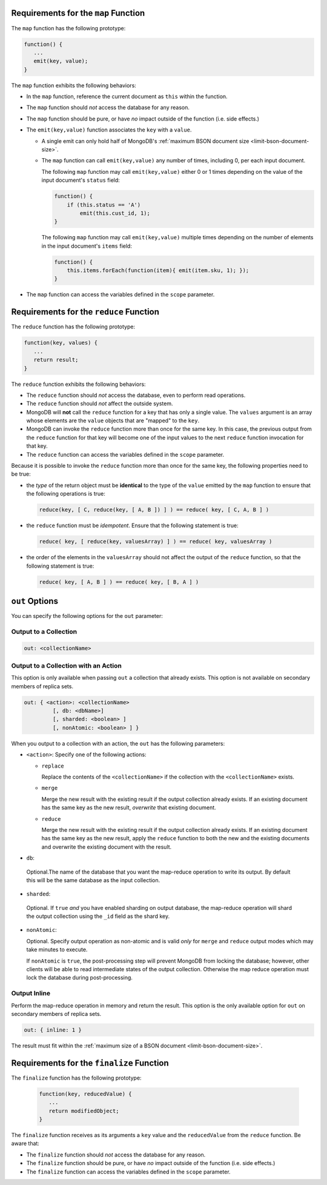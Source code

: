 .. start-map

Requirements for the ``map`` Function
-------------------------------------

The ``map`` function has the following prototype:

.. code-block:: javascript

   function() {
      ...
      emit(key, value);
   }

The ``map`` function exhibits the following behaviors:

- In the ``map`` function, reference the current document as ``this``
  within the function.

- The ``map`` function should *not* access the database for any reason.

- The ``map`` function should be pure, or have *no* impact outside of
  the function (i.e. side effects.)

- The ``emit(key,value)`` function associates the ``key`` with a
  ``value``.

  - A single emit can only hold half of MongoDB's :ref:`maximum BSON
    document size <limit-bson-document-size>`.

  - The ``map`` function can call ``emit(key,value)`` any number of
    times, including 0, per each input document.

    The following ``map`` function may call ``emit(key,value)`` either
    0 or 1 times depending on the value of the input document's
    ``status`` field:

    .. code-block:: javascript

       function() {
           if (this.status == 'A')
               emit(this.cust_id, 1);
       }

    The following ``map`` function may call ``emit(key,value)``
    multiple times depending on the number of elements in the input
    document's ``items`` field:

    .. code-block:: javascript

       function() {
           this.items.forEach(function(item){ emit(item.sku, 1); });
       }

- The ``map`` function can access the variables defined in the
  ``scope`` parameter.

.. end-map

.. start-reduce

Requirements for the ``reduce`` Function
----------------------------------------

The ``reduce`` function has the following prototype:

.. code-block:: javascript

   function(key, values) {
      ...
      return result;
   }

The ``reduce`` function exhibits the following behaviors:

- The ``reduce`` function should *not* access the database,
  even to perform read operations.

- The ``reduce`` function should *not* affect the outside
  system.

- MongoDB will **not** call the ``reduce`` function for a key
  that has only a single value. The ``values`` argument is an array
  whose elements are the ``value`` objects that are "mapped" to the 
  ``key``.

- MongoDB can invoke the ``reduce`` function more than once for the
  same key. In this case, the previous output from the ``reduce``
  function for that key will become one of the input values to the next
  ``reduce`` function invocation for that key.

- The ``reduce`` function can access the variables defined
  in the ``scope`` parameter.

Because it is possible to invoke the ``reduce`` function
more than once for the same key, the following
properties need to be true:

- the *type* of the return object must be **identical**
  to the type of the ``value`` emitted by the ``map``
  function to ensure that the following operations is
  true:

  .. code-block:: javascript

     reduce(key, [ C, reduce(key, [ A, B ]) ] ) == reduce( key, [ C, A, B ] )

- the ``reduce`` function must be *idempotent*. Ensure
  that the following statement is true:

  .. code-block:: javascript

     reduce( key, [ reduce(key, valuesArray) ] ) == reduce( key, valuesArray )

- the order of the elements in the
  ``valuesArray`` should not affect the output of the
  ``reduce`` function, so that the following statement is
  true:

  .. code-block:: javascript

     reduce( key, [ A, B ] ) == reduce( key, [ B, A ] )

.. end-reduce

.. start-out

``out`` Options
---------------

You can specify the following options for the ``out`` parameter:

Output to a Collection
~~~~~~~~~~~~~~~~~~~~~~

.. code-block:: javascript

   out: <collectionName>

Output to a Collection with an Action
~~~~~~~~~~~~~~~~~~~~~~~~~~~~~~~~~~~~~

This option is only available when passing ``out`` a collection that
already exists. This option is not available on secondary members of
replica sets.

.. code-block:: javascript

  out: { <action>: <collectionName>
           [, db: <dbName>]
           [, sharded: <boolean> ]
           [, nonAtomic: <boolean> ] }

When you output to a collection with an action, the ``out`` has the
following parameters:

- ``<action>``: Specify one of the following actions:

  - ``replace``

    Replace the contents of the ``<collectionName>`` if the
    collection with the ``<collectionName>`` exists.

  - ``merge``

    Merge the new result with the existing result if the
    output collection already exists. If an existing document
    has the same key as the new result, *overwrite* that
    existing document.

  - ``reduce``

    Merge the new result with the existing result if the
    output collection already exists. If an existing document
    has the same key as the new result, apply the ``reduce``
    function to both the new and the existing documents and
    overwrite the existing document with the result.

- ``db``:

 Optional.The name of the database that you want the
 map-reduce operation to write its output. By default
 this will be the same database as the input collection.

- ``sharded``:

 Optional. If ``true`` *and* you have enabled sharding on
 output database, the map-reduce operation will shard the
 output collection using the ``_id`` field as the shard key.

- ``nonAtomic``:

  .. versionadded:: 2.2

  Optional. Specify output operation as non-atomic and is valid *only*
  for ``merge`` and ``reduce`` output modes which may take minutes to
  execute.

  If ``nonAtomic`` is ``true``, the post-processing step will prevent
  MongoDB from locking the database; however, other clients will be
  able to read intermediate states of the output collection. Otherwise
  the map reduce operation must lock the database during
  post-processing.

Output Inline
~~~~~~~~~~~~~~

Perform the map-reduce operation in memory and return the result. This
option is the only available option for ``out`` on secondary members of
replica sets.

.. code-block:: javascript

   out: { inline: 1 }

The result must fit within the :ref:`maximum size of a BSON document
<limit-bson-document-size>`.

.. end-out

.. start-finalize

Requirements for the ``finalize`` Function
------------------------------------------

The ``finalize`` function has the following prototype:

   .. code-block:: javascript

      function(key, reducedValue) {
         ...
         return modifiedObject;
      }

The ``finalize`` function receives as its arguments a ``key``
value and the ``reducedValue`` from the ``reduce`` function. Be
aware that:

- The ``finalize`` function should *not* access the database for
  any reason.

- The ``finalize`` function should be pure, or have *no* impact
  outside of the function (i.e. side effects.)

- The ``finalize`` function can access the variables defined in
  the ``scope`` parameter.

.. end-finalize
